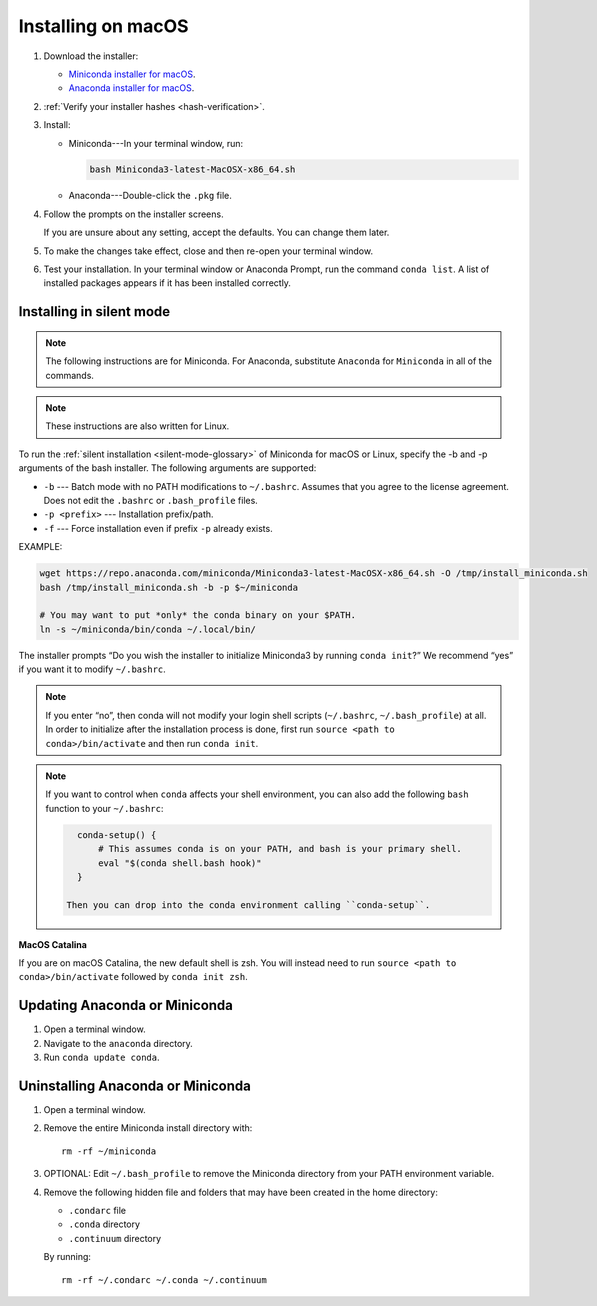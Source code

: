===================
Installing on macOS
===================

#. Download the installer:

   * `Miniconda installer for macOS <https://conda.io/miniconda.html>`_.

   * `Anaconda installer for macOS <https://www.anaconda.com/download/>`_.

#. :ref:`Verify your installer hashes <hash-verification>`.

#. Install:

   * Miniconda---In your terminal window, run:

     .. code::

        bash Miniconda3-latest-MacOSX-x86_64.sh

   * Anaconda---Double-click the ``.pkg`` file.

#. Follow the prompts on the installer screens.

   If you are unsure about any setting, accept the defaults. You
   can change them later.

#. To make the changes take effect, close and then re-open your
   terminal window.

#. Test your installation. In your terminal window or
   Anaconda Prompt, run the command ``conda list``. A list of installed packages appears
   if it has been installed correctly.


.. _install-macos-silent:

Installing in silent mode
=========================

.. note::
   The following instructions are for Miniconda. For Anaconda,
   substitute ``Anaconda`` for ``Miniconda`` in all of the commands.

.. note::
   These instructions are also written for Linux.

To run the :ref:`silent installation <silent-mode-glossary>` of
Miniconda for macOS or Linux, specify the -b and -p arguments of
the bash installer. The following arguments are supported:

* ``-b`` --- Batch mode with no PATH modifications to ``~/.bashrc``.
  Assumes that you agree to the license agreement. Does not edit
  the ``.bashrc`` or ``.bash_profile`` files.
* ``-p <prefix>`` --- Installation prefix/path.
* ``-f`` --- Force installation even if prefix ``-p`` already exists.

EXAMPLE:

.. code-block:: bash

    wget https://repo.anaconda.com/miniconda/Miniconda3-latest-MacOSX-x86_64.sh -O /tmp/install_miniconda.sh
    bash /tmp/install_miniconda.sh -b -p $~/miniconda

    # You may want to put *only* the conda binary on your $PATH.
    ln -s ~/miniconda/bin/conda ~/.local/bin/

The installer prompts “Do you wish the installer to initialize Miniconda3 by running ``conda init``?” We recommend “yes” if you want it to modify
``~/.bashrc``.

.. note::
   If you enter “no”, then conda will not modify your login shell scripts
   (``~/.bashrc``, ``~/.bash_profile``) at all. In order to initialize after
   the installation process is done, first run
   ``source <path to conda>/bin/activate`` and then run ``conda init``.

.. note::
   If you want to control when ``conda`` affects your shell environment, you
   can also add the following ``bash`` function to your ``~/.bashrc``:

   .. code-block:: bash

      conda-setup() {
          # This assumes conda is on your PATH, and bash is your primary shell.
          eval "$(conda shell.bash hook)"
      }

    Then you can drop into the conda environment calling ``conda-setup``.

**MacOS Catalina**

If you are on macOS Catalina, the new default shell is zsh. You will instead need to run ``source <path to conda>/bin/activate`` followed by ``conda init zsh``.

Updating Anaconda or Miniconda
==============================

#. Open a terminal window.

#. Navigate to the ``anaconda`` directory.

#. Run ``conda update conda``.


Uninstalling Anaconda or Miniconda
==================================

#. Open a terminal window.

#. Remove the entire Miniconda install directory with::

     rm -rf ~/miniconda

#. OPTIONAL: Edit ``~/.bash_profile`` to remove the Miniconda
   directory from your PATH environment variable.

#. Remove the following hidden file and folders that may have
   been created in the home directory:

   * ``.condarc`` file
   * ``.conda`` directory
   * ``.continuum`` directory

   By running::

     rm -rf ~/.condarc ~/.conda ~/.continuum
